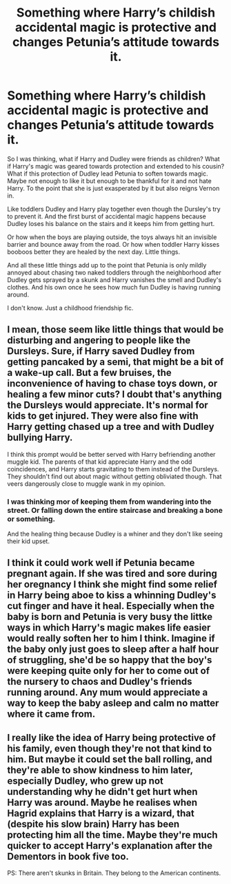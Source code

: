 #+TITLE: Something where Harry’s childish accidental magic is protective and changes Petunia’s attitude towards it.

* Something where Harry’s childish accidental magic is protective and changes Petunia’s attitude towards it.
:PROPERTIES:
:Author: MercyRoseLiddell
:Score: 29
:DateUnix: 1595881492.0
:DateShort: 2020-Jul-28
:FlairText: Prompt
:END:
So I was thinking, what if Harry and Dudley were friends as children? What if Harry's magic was geared towards protection and extended to his cousin? What if this protection of Dudley lead Petunia to soften towards magic. Maybe not enough to like it but enough to be thankful for it and not hate Harry. To the point that she is just exasperated by it but also reigns Vernon in.

Like toddlers Dudley and Harry play together even though the Dursley's try to prevent it. And the first burst of accidental magic happens because Dudley loses his balance on the stairs and it keeps him from getting hurt.

Or how when the boys are playing outside, the toys always hit an invisible barrier and bounce away from the road. Or how when toddler Harry kisses booboos better they are healed by the next day. Little things.

And all these little things add up to the point that Petunia is only mildly annoyed about chasing two naked toddlers through the neighborhood after Dudley gets sprayed by a skunk and Harry vanishes the smell and Dudley's clothes. And his own once he sees how much fun Dudley is having running around.

I don't know. Just a childhood friendship fic.


** I mean, those seem like little things that would be disturbing and angering to people like the Dursleys. Sure, if Harry saved Dudley from getting pancaked by a semi, that might be a bit of a wake-up call. But a few bruises, the inconvenience of having to chase toys down, or healing a few minor cuts? I doubt that's anything the Dursleys would appreciate. It's normal for kids to get injured. They were also fine with Harry getting chased up a tree and with Dudley bullying Harry.

I think this prompt would be better served with Harry befriending another muggle kid. The parents of that kid appreciate Harry and the odd coincidences, and Harry starts gravitating to them instead of the Dursleys. They shouldn't find out about magic without getting obliviated though. That veers dangerously close to muggle wank in my opinion.
:PROPERTIES:
:Author: Impossible-Poetry
:Score: 14
:DateUnix: 1595882649.0
:DateShort: 2020-Jul-28
:END:

*** I was thinking mor of keeping them from wandering into the street. Or falling down the entire staircase and breaking a bone or something.

And the healing thing because Dudley is a whiner and they don't like seeing their kid upset.
:PROPERTIES:
:Author: MercyRoseLiddell
:Score: 6
:DateUnix: 1595883814.0
:DateShort: 2020-Jul-28
:END:


** I think it could work well if Petunia became pregnant again. If she was tired and sore during her oregnancy I think she might find some relief in Harry being aboe to kiss a whinning Dudley's cut finger and have it heal. Especially when the baby is born and Petunia is very busy the littke ways in which Harry's magic makes life easier would really soften her to him I think. Imagine if the baby only just goes to sleep after a half hour of struggling, she'd be so happy that the boy's were keeping quite only for her to come out of the nursery to chaos and Dudley's friends running around. Any mum would appreciate a way to keep the baby asleep and calm no matter where it came from.
:PROPERTIES:
:Author: jasoneill23
:Score: 3
:DateUnix: 1595932873.0
:DateShort: 2020-Jul-28
:END:


** I really like the idea of Harry being protective of his family, even though they're not that kind to him. But maybe it could set the ball rolling, and they're able to show kindness to him later, especially Dudley, who grew up not understanding why he didn't get hurt when Harry was around. Maybe he realises when Hagrid explains that Harry is a wizard, that (despite his slow brain) Harry has been protecting him all the time. Maybe they're much quicker to accept Harry's explanation after the Dementors in book five too.

PS: There aren't skunks in Britain. They belong to the American continents.
:PROPERTIES:
:Score: 2
:DateUnix: 1595951601.0
:DateShort: 2020-Jul-28
:END:
